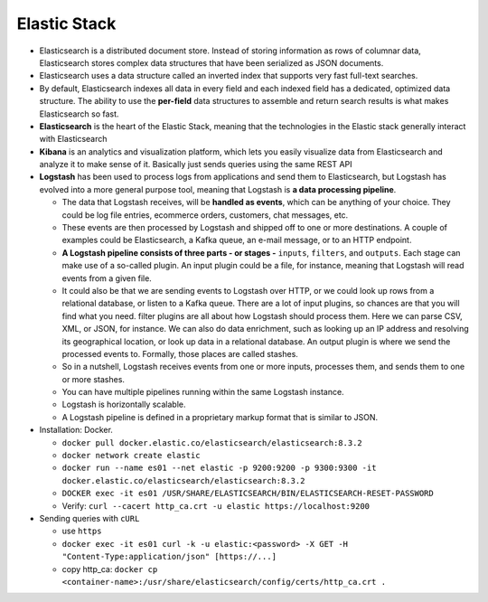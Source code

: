 Elastic Stack
==============

- Elasticsearch is a distributed document store. Instead of storing information as rows of columnar data, Elasticsearch stores complex data structures that have been serialized as JSON documents.
- Elasticsearch uses a data structure called an inverted index that supports very fast full-text searches.
- By default, Elasticsearch indexes all data in every field and each indexed field has a dedicated, optimized data structure. The ability to use the **per-field** data structures to assemble and return search results is what makes Elasticsearch so fast.
- **Elasticsearch** is the heart of the Elastic Stack, meaning that the technologies in the Elastic stack generally interact with Elasticsearch
- **Kibana** is an analytics and visualization platform, which lets you easily visualize data from Elasticsearch and analyze it to make sense of it. Basically just sends queries using the same REST API

- **Logstash** has been used to process logs from applications and send them to Elasticsearch, but Logstash has evolved into a more general purpose tool, meaning that Logstash is **a data processing pipeline**. 
  
  * The data that Logstash receives, will be **handled as events**, which can be anything of your choice. They could be log file entries, ecommerce orders, customers, chat messages, etc. 
  * These events are then processed by Logstash and shipped off to one or more destinations. A couple of examples could be Elasticsearch, a Kafka queue, an e-mail message, or to an HTTP endpoint. 
  * **A Logstash pipeline consists of three parts - or stages -** ``inputs``, ``filters``, and ``outputs``. Each stage can make use of a so-called plugin. An input plugin could be a file, for instance, meaning that Logstash will read events from a given file. 
  * It could also be that we are sending events to Logstash over HTTP, or we could look up rows from a relational database, or listen to a Kafka queue. There are a lot of input plugins, so chances are that you will find what you need. filter plugins are all about how Logstash should process them. Here we can parse CSV, XML, or JSON, for instance. We can also do data enrichment, such as looking up an IP address and resolving its geographical location, or look up data in a relational database. An output plugin is where we send the processed events to. Formally, those places are called stashes.
  * So in a nutshell, Logstash receives events from one or more inputs, processes them, and sends them to one or more stashes. 
  * You can have multiple pipelines running within the same Logstash instance.
  * Logstash is horizontally scalable. 
  * A Logstash pipeline is defined in a proprietary markup format that is similar to JSON.


- Installation: Docker.

  * ``docker pull docker.elastic.co/elasticsearch/elasticsearch:8.3.2``
  * ``docker network create elastic``
  * ``docker run --name es01 --net elastic -p 9200:9200 -p 9300:9300 -it docker.elastic.co/elasticsearch/elasticsearch:8.3.2``
  * ``DOCKER exec -it es01 /USR/SHARE/ELASTICSEARCH/BIN/ELASTICSEARCH-RESET-PASSWORD``
  * Verify: ``curl --cacert http_ca.crt -u elastic https://localhost:9200``

- Sending queries with ``cURL``

  * use ``https``
  * ``docker exec -it es01 curl -k -u elastic:<password> -X GET -H "Content-Type:application/json" [https://...]``
  * copy http_ca: ``docker cp <container-name>:/usr/share/elasticsearch/config/certs/http_ca.crt .`` 